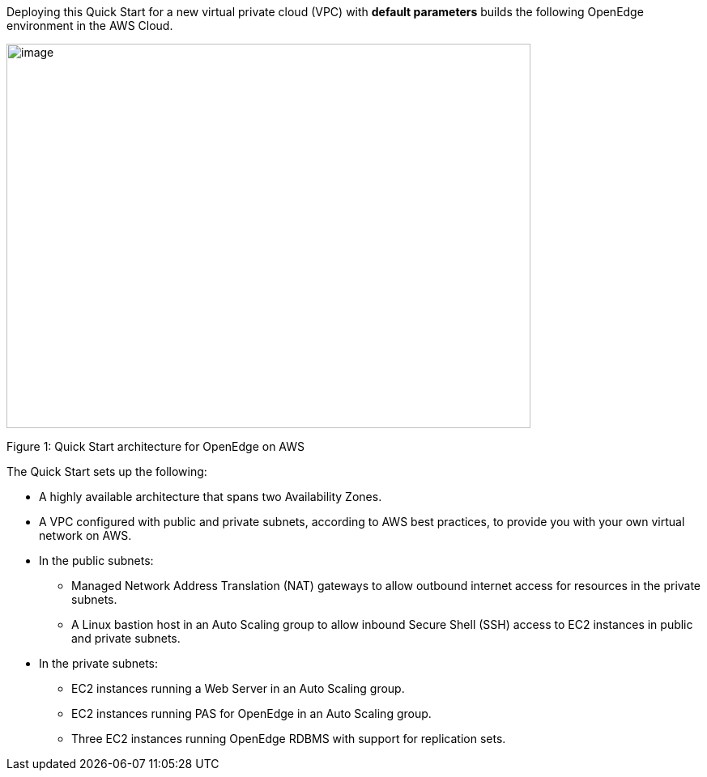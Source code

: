 Deploying this Quick Start for a new virtual private cloud (VPC) with *default parameters* builds the following OpenEdge environment in the AWS Cloud.

image:./image1.png[image,width=647,height=475]

Figure 1: Quick Start architecture for OpenEdge on AWS

The Quick Start sets up the following:

* A highly available architecture that spans two Availability Zones.
* A VPC configured with public and private subnets, according to AWS best practices, to provide you with your own virtual network on AWS.
* In the public subnets:

** Managed Network Address Translation (NAT) gateways to allow outbound internet access for resources in the private subnets.
** A Linux bastion host in an Auto Scaling group to allow inbound Secure Shell (SSH) access to EC2 instances in public and private subnets.

* In the private subnets:

** EC2 instances running a Web Server in an Auto Scaling group.
** EC2 instances running PAS for OpenEdge in an Auto Scaling group.
** Three EC2 instances running OpenEdge RDBMS with support for replication sets.
